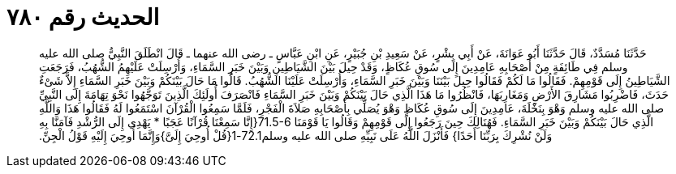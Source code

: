 
= الحديث رقم ٧٨٠

[quote.hadith]
حَدَّثَنَا مُسَدَّدٌ، قَالَ حَدَّثَنَا أَبُو عَوَانَةَ، عَنْ أَبِي بِشْرٍ، عَنْ سَعِيدِ بْنِ جُبَيْرٍ، عَنِ ابْنِ عَبَّاسٍ ـ رضى الله عنهما ـ قَالَ انْطَلَقَ النَّبِيُّ صلى الله عليه وسلم فِي طَائِفَةٍ مِنْ أَصْحَابِهِ عَامِدِينَ إِلَى سُوقِ عُكَاظٍ، وَقَدْ حِيلَ بَيْنَ الشَّيَاطِينِ وَبَيْنَ خَبَرِ السَّمَاءِ، وَأُرْسِلَتْ عَلَيْهِمُ الشُّهُبُ، فَرَجَعَتِ الشَّيَاطِينُ إِلَى قَوْمِهِمْ‏.‏ فَقَالُوا مَا لَكُمْ فَقَالُوا حِيلَ بَيْنَنَا وَبَيْنَ خَبَرِ السَّمَاءِ، وَأُرْسِلَتْ عَلَيْنَا الشُّهُبُ‏.‏ قَالُوا مَا حَالَ بَيْنَكُمْ وَبَيْنَ خَبَرِ السَّمَاءِ إِلاَّ شَىْءٌ حَدَثَ، فَاضْرِبُوا مَشَارِقَ الأَرْضِ وَمَغَارِبَهَا، فَانْظُرُوا مَا هَذَا الَّذِي حَالَ بَيْنَكُمْ وَبَيْنَ خَبَرِ السَّمَاءِ فَانْصَرَفَ أُولَئِكَ الَّذِينَ تَوَجَّهُوا نَحْوَ تِهَامَةَ إِلَى النَّبِيِّ صلى الله عليه وسلم وَهْوَ بِنَخْلَةَ، عَامِدِينَ إِلَى سُوقِ عُكَاظٍ وَهْوَ يُصَلِّي بِأَصْحَابِهِ صَلاَةَ الْفَجْرِ، فَلَمَّا سَمِعُوا الْقُرْآنَ اسْتَمَعُوا لَهُ فَقَالُوا هَذَا وَاللَّهِ الَّذِي حَالَ بَيْنَكُمْ وَبَيْنَ خَبَرِ السَّمَاءِ‏.‏ فَهُنَالِكَ حِينَ رَجَعُوا إِلَى قَوْمِهِمْ وَقَالُوا يَا قَوْمَنَا ‏71.5-6{‏إِنَّا سَمِعْنَا قُرْآنًا عَجَبًا * يَهْدِي إِلَى الرُّشْدِ فَآمَنَّا بِهِ وَلَنْ نُشْرِكَ بِرَبِّنَا أَحَدًا‏}‏ فَأَنْزَلَ اللَّهُ عَلَى نَبِيِّهِ صلى الله عليه وسلم72.1-1‏{‏قُلْ أُوحِيَ إِلَىَّ‏}‏وَإِنَّمَا أُوحِيَ إِلَيْهِ قَوْلُ الْجِنِّ‏.‏